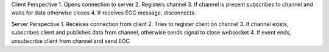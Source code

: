 

Client Perspective
1. Opens connection to server
2. Registers channel
3. If channel is present subscribes to channel and waits for data otherwise closes
4. If receives EOC message, disconnects.

Server Perspective
1. Receives connection from client
2. Tries to register client on channel
3. If channel exists, subscribes client and publishes data from channel, otherwise sends signal to close websocket
4. If event ends, unsubscribe client from channel and send EOC
